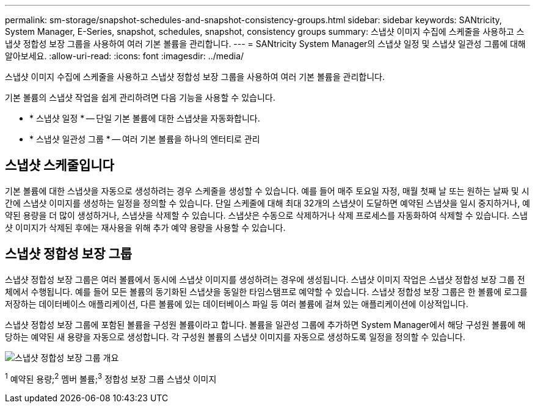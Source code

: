 ---
permalink: sm-storage/snapshot-schedules-and-snapshot-consistency-groups.html 
sidebar: sidebar 
keywords: SANtricity, System Manager, E-Series, snapshot, schedules, snapshot, consistency groups 
summary: 스냅샷 이미지 수집에 스케줄을 사용하고 스냅샷 정합성 보장 그룹을 사용하여 여러 기본 볼륨을 관리합니다. 
---
= SANtricity System Manager의 스냅샷 일정 및 스냅샷 일관성 그룹에 대해 알아보세요.
:allow-uri-read: 
:icons: font
:imagesdir: ../media/


[role="lead"]
스냅샷 이미지 수집에 스케줄을 사용하고 스냅샷 정합성 보장 그룹을 사용하여 여러 기본 볼륨을 관리합니다.

기본 볼륨의 스냅샷 작업을 쉽게 관리하려면 다음 기능을 사용할 수 있습니다.

* * 스냅샷 일정 * -- 단일 기본 볼륨에 대한 스냅샷을 자동화합니다.
* * 스냅샷 일관성 그룹 * -- 여러 기본 볼륨을 하나의 엔터티로 관리




== 스냅샷 스케줄입니다

기본 볼륨에 대한 스냅샷을 자동으로 생성하려는 경우 스케줄을 생성할 수 있습니다. 예를 들어 매주 토요일 자정, 매월 첫째 날 또는 원하는 날짜 및 시간에 스냅샷 이미지를 생성하는 일정을 정의할 수 있습니다. 단일 스케줄에 대해 최대 32개의 스냅샷이 도달하면 예약된 스냅샷을 일시 중지하거나, 예약된 용량을 더 많이 생성하거나, 스냅샷을 삭제할 수 있습니다. 스냅샷은 수동으로 삭제하거나 삭제 프로세스를 자동화하여 삭제할 수 있습니다. 스냅샷 이미지가 삭제된 후에는 재사용을 위해 추가 예약 용량을 사용할 수 있습니다.



== 스냅샷 정합성 보장 그룹

스냅샷 정합성 보장 그룹은 여러 볼륨에서 동시에 스냅샷 이미지를 생성하려는 경우에 생성됩니다. 스냅샷 이미지 작업은 스냅샷 정합성 보장 그룹 전체에서 수행됩니다. 예를 들어 모든 볼륨의 동기화된 스냅샷을 동일한 타임스탬프로 예약할 수 있습니다. 스냅샷 정합성 보장 그룹은 한 볼륨에 로그를 저장하는 데이터베이스 애플리케이션, 다른 볼륨에 있는 데이터베이스 파일 등 여러 볼륨에 걸쳐 있는 애플리케이션에 이상적입니다.

스냅샷 정합성 보장 그룹에 포함된 볼륨을 구성원 볼륨이라고 합니다. 볼륨을 일관성 그룹에 추가하면 System Manager에서 해당 구성원 볼륨에 해당하는 예약된 새 용량을 자동으로 생성합니다. 각 구성원 볼륨의 스냅샷 이미지를 자동으로 생성하도록 일정을 정의할 수 있습니다.

image::../media/sam1130-dwg-snapshots-consistency-groups-overview.gif[스냅샷 정합성 보장 그룹 개요]

^1^ 예약된 용량;^2^ 멤버 볼륨;^3^ 정합성 보장 그룹 스냅샷 이미지
